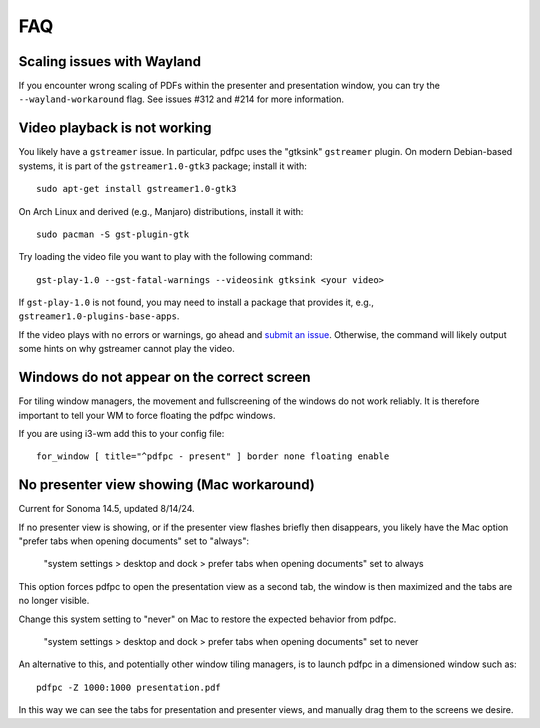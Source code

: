 ===
FAQ
===

Scaling issues with Wayland
===========================

If you encounter wrong scaling of PDFs within the presenter and presentation
window, you can try the ``--wayland-workaround`` flag. See issues #312 and #214
for more information.

Video playback is not working
=============================

You likely have a ``gstreamer`` issue. In particular,
pdfpc uses the "gtksink" ``gstreamer`` plugin. On modern Debian-based systems,
it is part of the ``gstreamer1.0-gtk3`` package; install it with::

    sudo apt-get install gstreamer1.0-gtk3
    
On Arch Linux and derived (e.g., Manjaro) distributions, install it with::

    sudo pacman -S gst-plugin-gtk

Try loading the video file you want to play with the following command::

    gst-play-1.0 --gst-fatal-warnings --videosink gtksink <your video>

If ``gst-play-1.0`` is not found, you may need to install a package that
provides it, e.g., ``gstreamer1.0-plugins-base-apps``.

If the video plays with no errors or warnings, go ahead and `submit an issue
<https://github.com/pdfpc/pdfpc/issues>`_. Otherwise, the command will likely
output some hints on why gstreamer cannot play the video.

Windows do not appear on the correct screen
===========================================

For tiling window managers, the movement and fullscreening of the windows do not
work reliably. It is therefore important to tell your WM to force floating the
pdfpc windows.

If you are using i3-wm add this to your config file::

    for_window [ title="^pdfpc - present" ] border none floating enable

No presenter view showing (Mac workaround)
===========================================

Current for Sonoma 14.5, updated 8/14/24.

If no presenter view is showing, or if the presenter view flashes briefly then
disappears, you likely have the Mac option "prefer tabs when opening documents"
set to "always":

    "system settings > desktop and dock > prefer tabs when opening documents" set to always

This option forces pdfpc to open the presentation view as a second tab, the window is then
maximized and the tabs are no longer visible. 

Change this system setting to "never" on Mac to restore the expected behavior from pdfpc.

    "system settings > desktop and dock > prefer tabs when opening documents" set to never

An alternative to this, and potentially other window tiling managers, is to launch
pdfpc in a dimensioned window such as::

    pdfpc -Z 1000:1000 presentation.pdf

In this way we can see the tabs for presentation and presenter views, and manually drag them
to the screens we desire.